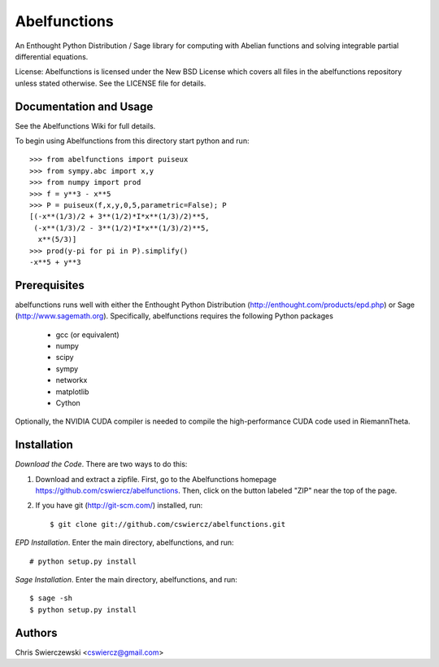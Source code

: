 Abelfunctions
=============

An Enthought Python Distribution / Sage library for computing with Abelian 
functions and solving integrable partial differential equations.

License: Abelfunctions is licensed under the New BSD License which covers
all files in the abelfunctions repository unless stated otherwise. See the
LICENSE file for details.

Documentation and Usage
-----------------------

See the Abelfunctions Wiki for full details.

To begin using Abelfunctions from this directory start python and run::

  >>> from abelfunctions import puiseux
  >>> from sympy.abc import x,y
  >>> from numpy import prod
  >>> f = y**3 - x**5
  >>> P = puiseux(f,x,y,0,5,parametric=False); P
  [(-x**(1/3)/2 + 3**(1/2)*I*x**(1/3)/2)**5,
   (-x**(1/3)/2 - 3**(1/2)*I*x**(1/3)/2)**5,
    x**(5/3)]
  >>> prod(y-pi for pi in P).simplify()
  -x**5 + y**3
    

Prerequisites
-------------

abelfunctions runs well with either the Enthought Python Distribution 
(http://enthought.com/products/epd.php) or Sage (http://www.sagemath.org).
Specifically, abelfunctions requires the following Python packages

  * gcc (or equivalent)
  * numpy
  * scipy
  * sympy
  * networkx
  * matplotlib
  * Cython

Optionally, the NVIDIA CUDA compiler is needed to compile the high-performance
CUDA code used in RiemannTheta.


Installation
------------

*Download the Code*. There are two ways to do this:

1) Download and extract a zipfile. First, go to the Abelfunctions
   homepage https://github.com/cswiercz/abelfunctions. Then, click on
   the button labeled "ZIP" near the top of the page.

2) If you have git (http://git-scm.com/) installed, run::

    $ git clone git://github.com/cswiercz/abelfunctions.git

*EPD Installation*. Enter the main directory, abelfunctions, and run::

  # python setup.py install

*Sage Installation*. Enter the main directory, abelfunctions, and run::

  $ sage -sh
  $ python setup.py install


Authors
-------

Chris Swierczewski <cswiercz@gmail.com>


